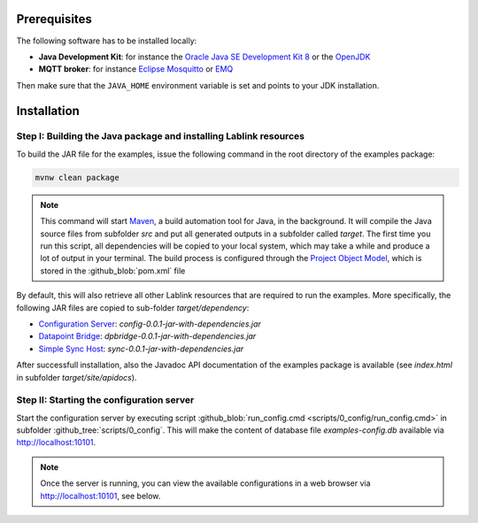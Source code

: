 Prerequisites
=============

The following software has to be installed locally:

* **Java Development Kit**: for instance the `Oracle Java SE Development Kit 8 <https://www.oracle.com/technetwork/java/javase/downloads/index.html>`_ or the `OpenJDK <https://openjdk.java.net/>`_
* **MQTT broker**: for instance `Eclipse Mosquitto <https://mosquitto.org/>`_ or `EMQ <http://emqtt.io/>`_

Then make sure that the ``JAVA_HOME`` environment variable is set and points to your JDK installation.

.. seealso:: **Windows only**: Add the JDK installation directory to your ``JAVA_HOME`` user environment variable:

  #. open the system properties (``WinKey`` + ``Pause`` or go to *Settings* |arrow| *System* |arrow| *About* |arrow| *System Info* |arrow| *Advanced System Settings*)
  #. select the *Advanced* tab, then the *Environment Variables* button
  #. select and edit the ``JAVA_HOME`` variable in the user variables, e.g., adding *C:\\Program Files\\Java\\jdk-13.0.2*. 

.. |arrow| unicode:: U+2192 .. rightwards arrow

Installation
============

Step I: Building the Java package and installing Lablink resources
------------------------------------------------------------------

To build the JAR file for the examples, issue the following command in the root directory of the examples package:

.. code-block:: none

   mvnw clean package

.. note:: This command will start `Maven <https://maven.apache.org/>`_, a build automation tool for Java, in the background.
  It will compile the Java source files from subfolder *src* and put all generated outputs in a subfolder called *target*.
  The first time you run this script, all dependencies will be copied to your local system, which may take a while and produce a lot of output in your terminal. 
  The build process is configured through the `Project Object Model <https://en.wikipedia.org/wiki/Project_Object_Model>`_, which is stored in the :github_blob:`pom.xml` file

By default, this will also retrieve all other Lablink resources that are required to run the examples.
More specifically, the following JAR files are copied to sub-folder *target/dependency*:

* `Configuration Server <https://ait-lablink.readthedocs.io/projects/lablink-config-server>`_: *config-0.0.1-jar-with-dependencies.jar*
* `Datapoint Bridge <https://ait-lablink.readthedocs.io/projects/lablink-datapoint-bridge>`_: *dpbridge-0.0.1-jar-with-dependencies.jar*
* `Simple Sync Host <https://ait-lablink.readthedocs.io/projects/lablink-sync-host)>`_: *sync-0.0.1-jar-with-dependencies.jar*

After successfull installation, also the Javadoc API documentation of the examples package is available (see *index.html* in subfolder *target/site/apidocs*).

Step II: Starting the configuration server
------------------------------------------

Start the configuration server by executing script :github_blob:`run_config.cmd <scripts/0_config/run_config.cmd>` in subfolder :github_tree:`scripts/0_config`.
This will make the content of database file *examples-config.db* available via http://localhost:10101.

.. note:: Once the server is running, you can view the available configurations in a web browser via http://localhost:10101, see below.

.. image:: img/sim_config.png
   :align: center
   :alt: Lablink examples: stored configurations.

.. seealso:: A convenient tool for viewing the content of the database file (and editing it for experimenting with the examples) is `DB Browser for SQLite <https://sqlitebrowser.org/>`_.
